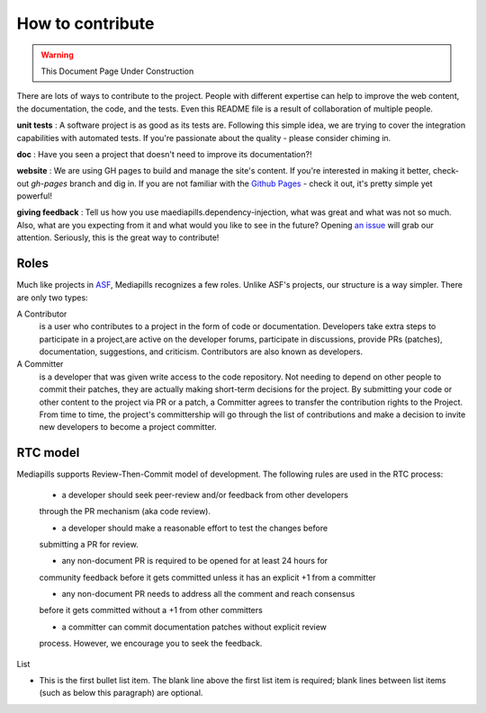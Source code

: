 How to contribute
=================

.. warning:: This Document Page Under Construction

There are lots of ways to contribute to the project. People with different
expertise can help to improve the web content, the documentation, the code,
and the tests. Even this README file is a result of collaboration of multiple
people.

**unit tests** : A software project is as good as its tests are.
Following this simple idea, we are trying to cover the integration
capabilities with automated tests. If you're passionate about the quality -
please consider chiming in.

**doc** : Have you seen a project that doesn't need to improve its
documentation?!

**website** : We are using GH pages to build and manage the site's content.
If you're interested in making it better, check-out `gh-pages` branch and dig in.
If you are not familiar with the `Github Pages <https://pages.github.com>`_
- check it out, it's pretty simple yet powerful!

**giving feedback** : Tell us how you use maediapills.dependency-injection, what was great and what was
not so much. Also, what are you expecting from it and what would you like to
see in the future? Opening `an issue <https://github.com/mediapills/dependency-injection/issues>`_
will grab our attention. Seriously, this is the great way to contribute!

Roles
-----

Much like projects in
`ASF <https://www.apache.org/foundation/how-it-works.html#roles>`_,
Mediapills recognizes a few roles. Unlike ASF's projects, our structure is a way
simpler.
There are only two types:

A Contributor
  is a user who contributes to a project in the form of code or documentation.
  Developers take extra steps to participate in a project,are active on the
  developer forums, participate in discussions, provide PRs (patches),
  documentation, suggestions, and criticism. Contributors are also known as
  developers.

A Committer
  is a developer that was given write access to the code repository. Not
  needing to depend on other people to commit their patches, they are actually
  making short-term decisions for the project. By submitting your code or other
  content to the project via PR or a patch, a Committer agrees to transfer the
  contribution rights to the Project. From time to time, the project's
  committership will go through the list of contributions and make a decision to
  invite new developers to become a project committer.

RTC model
---------

Mediapills supports Review-Then-Commit model of development. The following
rules are used in the RTC process:

  - a developer should seek peer-review and/or feedback from other developers
  through the PR mechanism (aka code review).

  - a developer should make a reasonable effort to test the changes before
  submitting a PR for review.

  - any non-document PR is required to be opened for at least 24 hours for
  community feedback before it gets committed unless it has an explicit +1
  from a committer

  - any non-document PR needs to address all the comment and reach consensus
  before it gets committed without a +1 from other committers

  - a committer can commit documentation patches without explicit review
  process. However, we encourage you to seek the feedback.


List

- This is the first bullet list item.  The blank line above the
  first list item is required; blank lines between list items
  (such as below this paragraph) are optional.
